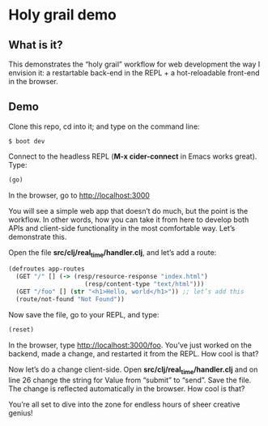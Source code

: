 * Holy grail demo

** What is it?

This demonstrates the “holy grail” workflow for web development the way I envision it: a restartable back-end in the REPL + a hot-reloadable front-end in the browser. 

** Demo 

Clone this repo, cd into it; and type on the command line:

#+BEGIN_SRC shell
$ boot dev
#+END_SRC

Connect to the headless REPL (*M-x cider-connect* in Emacs works great). Type:
#+BEGIN_SRC clojure
(go)
#+END_SRC

In the browser, go to http://localhost:3000

You will see a simple web app that doesn’t do much, but the point is the workflow. In other words, how you can take it from here to develop both APIs and client-side functionality in the most comfortable way. Let’s demonstrate this. 

Open the file *src/clj/real_time/handler.clj*, and let’s add a route: 
#+BEGIN_SRC clojure
(defroutes app-routes
  (GET "/" [] (-> (resp/resource-response "index.html")
                     (resp/content-type "text/html")))
  (GET "/foo" [] (str "<h1>Hello, world</h1>")) ;; let’s add this
  (route/not-found "Not Found"))

#+END_SRC

Now save the file, go to your REPL, and type:

#+BEGIN_SRC clojure
(reset)
#+END_SRC

In the browser, type http://localhost:3000/foo. You’ve just worked on the backend, made a change, and restarted it from the REPL. How cool is that?

Now let’s do a change client-side. Open *src/clj/real_time/handler.clj* and on line 26 change the string for Value from “submit” to “send”. Save the file. The change is reflected automatically in the browser. How cool is that?

You’re all set to dive into the zone for endless hours of sheer creative genius! 
